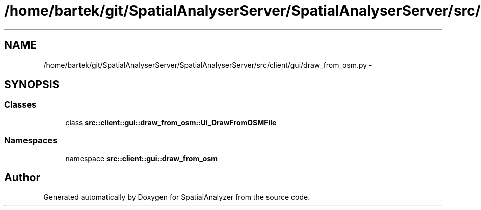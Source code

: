 .TH "/home/bartek/git/SpatialAnalyserServer/SpatialAnalyserServer/src/client/gui/draw_from_osm.py" 3 "18 Jun 2012" "Version 1.0.0" "SpatialAnalyzer" \" -*- nroff -*-
.ad l
.nh
.SH NAME
/home/bartek/git/SpatialAnalyserServer/SpatialAnalyserServer/src/client/gui/draw_from_osm.py \- 
.SH SYNOPSIS
.br
.PP
.SS "Classes"

.in +1c
.ti -1c
.RI "class \fBsrc::client::gui::draw_from_osm::Ui_DrawFromOSMFile\fP"
.br
.in -1c
.SS "Namespaces"

.in +1c
.ti -1c
.RI "namespace \fBsrc::client::gui::draw_from_osm\fP"
.br
.in -1c
.SH "Author"
.PP 
Generated automatically by Doxygen for SpatialAnalyzer from the source code.
